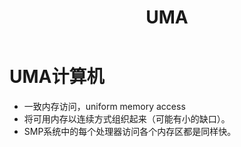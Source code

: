 #+TITLE: UMA
#+ROAM_TAGS: linux_memory linux
* UMA计算机
- 一致内存访问，uniform memory access
- 将可用内存以连续方式组织起来（可能有小的缺口）。
- SMP系统中的每个处理器访问各个内存区都是同样快。
